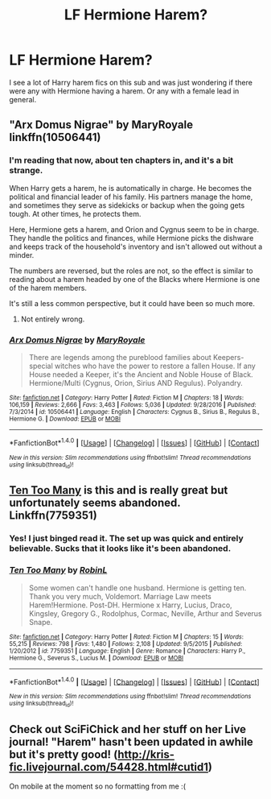 #+TITLE: LF Hermione Harem?

* LF Hermione Harem?
:PROPERTIES:
:Author: thevegitations
:Score: 10
:DateUnix: 1483465866.0
:DateShort: 2017-Jan-03
:FlairText: Request
:END:
I see a lot of Harry harem fics on this sub and was just wondering if there were any with Hermione having a harem. Or any with a female lead in general.


** "Arx Domus Nigrae" by MaryRoyale linkffn(10506441)
:PROPERTIES:
:Author: nothorse
:Score: 5
:DateUnix: 1483467378.0
:DateShort: 2017-Jan-03
:END:

*** I'm reading that now, about ten chapters in, and it's a bit strange.

When Harry gets a harem, he is automatically in charge. He becomes the political and financial leader of his family. His partners manage the home, and sometimes they serve as sidekicks or backup when the going gets tough. At other times, he protects them.

Here, Hermione gets a harem, and Orion and Cygnus seem to be in charge. They handle the politics and finances, while Hermione picks the dishware and keeps track of the household's inventory and isn't allowed out without a minder.

The numbers are reversed, but the roles are not, so the effect is similar to reading about a harem headed by one of the Blacks where Hermione is one of the harem members.

It's still a less common perspective, but it could have been so much more.
:PROPERTIES:
:Score: 4
:DateUnix: 1483580988.0
:DateShort: 2017-Jan-05
:END:

**** Not entirely wrong.
:PROPERTIES:
:Author: nothorse
:Score: 1
:DateUnix: 1483605321.0
:DateShort: 2017-Jan-05
:END:


*** [[http://www.fanfiction.net/s/10506441/1/][*/Arx Domus Nigrae/*]] by [[https://www.fanfiction.net/u/2764183/MaryRoyale][/MaryRoyale/]]

#+begin_quote
  There are legends among the pureblood families about Keepers-special witches who have the power to restore a fallen House. If any House needed a Keeper, it's the Ancient and Noble House of Black. Hermione/Multi (Cygnus, Orion, Sirius AND Regulus). Polyandry.
#+end_quote

^{/Site/: [[http://www.fanfiction.net/][fanfiction.net]] *|* /Category/: Harry Potter *|* /Rated/: Fiction M *|* /Chapters/: 18 *|* /Words/: 106,159 *|* /Reviews/: 2,666 *|* /Favs/: 3,463 *|* /Follows/: 5,036 *|* /Updated/: 9/28/2016 *|* /Published/: 7/3/2014 *|* /id/: 10506441 *|* /Language/: English *|* /Characters/: Cygnus B., Sirius B., Regulus B., Hermione G. *|* /Download/: [[http://www.ff2ebook.com/old/ffn-bot/index.php?id=10506441&source=ff&filetype=epub][EPUB]] or [[http://www.ff2ebook.com/old/ffn-bot/index.php?id=10506441&source=ff&filetype=mobi][MOBI]]}

--------------

*FanfictionBot*^{1.4.0} *|* [[[https://github.com/tusing/reddit-ffn-bot/wiki/Usage][Usage]]] | [[[https://github.com/tusing/reddit-ffn-bot/wiki/Changelog][Changelog]]] | [[[https://github.com/tusing/reddit-ffn-bot/issues/][Issues]]] | [[[https://github.com/tusing/reddit-ffn-bot/][GitHub]]] | [[[https://www.reddit.com/message/compose?to=tusing][Contact]]]

^{/New in this version: Slim recommendations using/ ffnbot!slim! /Thread recommendations using/ linksub(thread_id)!}
:PROPERTIES:
:Author: FanfictionBot
:Score: 2
:DateUnix: 1483467399.0
:DateShort: 2017-Jan-03
:END:


** [[https://m.fanfiction.net/s/7759351/1/Ten-Too-Many][Ten Too Many]] is this and is really great but unfortunately seems abandoned. Linkffn(7759351)
:PROPERTIES:
:Author: gotkate86
:Score: 2
:DateUnix: 1483480725.0
:DateShort: 2017-Jan-04
:END:

*** Yes! I just binged read it. The set up was quick and entirely believable. Sucks that it looks like it's been abandoned.
:PROPERTIES:
:Author: rentingumbrellas
:Score: 2
:DateUnix: 1483641496.0
:DateShort: 2017-Jan-05
:END:


*** [[http://www.fanfiction.net/s/7759351/1/][*/Ten Too Many/*]] by [[https://www.fanfiction.net/u/1059515/RobinL][/RobinL/]]

#+begin_quote
  Some women can't handle one husband. Hermione is getting ten. Thank you very much, Voldemort. Marriage Law meets Harem!Hermione. Post-DH. Hermione x Harry, Lucius, Draco, Kingsley, Gregory G., Rodolphus, Cormac, Neville, Arthur and Severus Snape.
#+end_quote

^{/Site/: [[http://www.fanfiction.net/][fanfiction.net]] *|* /Category/: Harry Potter *|* /Rated/: Fiction M *|* /Chapters/: 15 *|* /Words/: 55,215 *|* /Reviews/: 798 *|* /Favs/: 1,480 *|* /Follows/: 2,108 *|* /Updated/: 9/5/2015 *|* /Published/: 1/20/2012 *|* /id/: 7759351 *|* /Language/: English *|* /Genre/: Romance *|* /Characters/: Harry P., Hermione G., Severus S., Lucius M. *|* /Download/: [[http://www.ff2ebook.com/old/ffn-bot/index.php?id=7759351&source=ff&filetype=epub][EPUB]] or [[http://www.ff2ebook.com/old/ffn-bot/index.php?id=7759351&source=ff&filetype=mobi][MOBI]]}

--------------

*FanfictionBot*^{1.4.0} *|* [[[https://github.com/tusing/reddit-ffn-bot/wiki/Usage][Usage]]] | [[[https://github.com/tusing/reddit-ffn-bot/wiki/Changelog][Changelog]]] | [[[https://github.com/tusing/reddit-ffn-bot/issues/][Issues]]] | [[[https://github.com/tusing/reddit-ffn-bot/][GitHub]]] | [[[https://www.reddit.com/message/compose?to=tusing][Contact]]]

^{/New in this version: Slim recommendations using/ ffnbot!slim! /Thread recommendations using/ linksub(thread_id)!}
:PROPERTIES:
:Author: FanfictionBot
:Score: 1
:DateUnix: 1483480735.0
:DateShort: 2017-Jan-04
:END:


** Check out SciFiChick and her stuff on her Live journal! "Harem" hasn't been updated in awhile but it's pretty good! ([[http://kris-fic.livejournal.com/54428.html#cutid1]])

On mobile at the moment so no formatting from me :(
:PROPERTIES:
:Author: TraceyThomas86
:Score: 2
:DateUnix: 1483502636.0
:DateShort: 2017-Jan-04
:END:
